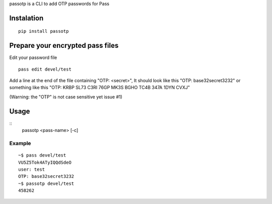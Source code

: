passotp is a CLI to add OTP passwords for Pass

Instalation
===========

::

    pip install passotp

Prepare your encrypted pass files
=================================
Edit your password file

::

    pass edit devel/test


Add a line at the end of the file containing "OTP: <secret>", It should look like this "OTP: base32secret3232" or something like this "OTP: KRBP SL73 C3RI 76GP MK3S BGHO TC4B 347A 1DYN CVXJ"

(Warning: the "OTP" is not case sensitive yet issue #1)

Usage
=====
::
    passotp <pass-name> [-c]

Example
-------

::

  ~$ pass devel/test
  VU5Z5Tok4ATyIQQdSdeO
  user: test
  OTP: base32secret3232
  ~$ passotp devel/test
  458262
